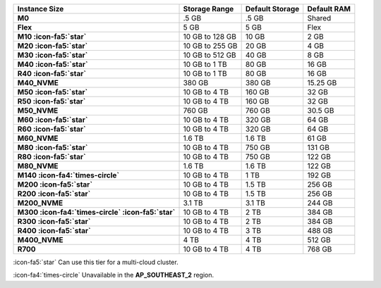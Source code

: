 .. list-table::
   :header-rows: 1
   :stub-columns: 1

   * - Instance Size
     - Storage Range
     - Default Storage 
     - Default RAM

   * - M0
     - .5 GB 
     - .5 GB
     - Shared

   * - Flex
     - 5 GB
     - 5 GB
     - Flex

   * - M10 :icon-fa5:`star`
     - 10 GB to 128 GB 
     - 10 GB
     - 2 GB

   * - M20 :icon-fa5:`star`
     - 10 GB to 255 GB 
     - 20 GB
     - 4 GB

   * - M30 :icon-fa5:`star`
     - 10 GB to 512 GB
     - 40 GB
     - 8 GB

   * - M40 :icon-fa5:`star`
     - 10 GB to 1 TB
     - 80 GB
     - 16 GB

   * - R40 :icon-fa5:`star`
     - 10 GB to 1 TB
     - 80 GB
     - 16 GB

   * - M40_NVME
     - 380 GB 
     - 380 GB
     - 15.25 GB

   * - M50 :icon-fa5:`star`
     - 10 GB to 4 TB 
     - 160 GB
     - 32 GB

   * - R50 :icon-fa5:`star`
     - 10 GB to 4 TB 
     - 160 GB
     - 32 GB

   * - M50_NVME
     - 760 GB 
     - 760 GB
     - 30.5 GB

   * - M60 :icon-fa5:`star`
     - 10 GB to 4 TB 
     - 320 GB
     - 64 GB

   * - R60 :icon-fa5:`star`
     - 10 GB to 4 TB 
     - 320 GB
     - 64 GB

   * - M60_NVME
     - 1.6 TB
     - 1.6 TB
     - 61 GB

   * - M80 :icon-fa5:`star`
     - 10 GB  to 4 TB 
     - 750 GB
     - 131 GB

   * - R80 :icon-fa5:`star`
     - 10 GB  to 4 TB 
     - 750 GB
     - 122 GB

   * - M80_NVME
     - 1.6 TB 
     - 1.6 TB
     - 122 GB

   * - M140 :icon-fa4:`times-circle`
     - 10 GB to 4 TB
     - 1 TB
     - 192 GB

   * - M200 :icon-fa5:`star`
     - 10 GB to 4 TB
     - 1.5 TB
     - 256 GB

   * - R200 :icon-fa5:`star`
     - 10 GB to 4 TB
     - 1.5 TB
     - 256 GB

   * - M200_NVME
     - 3.1 TB
     - 3.1 TB
     - 244 GB

   * - M300 :icon-fa4:`times-circle` :icon-fa5:`star`
     - 10 GB to 4 TB
     - 2 TB
     - 384 GB

   * - R300 :icon-fa5:`star`
     - 10 GB to 4 TB
     - 2 TB
     - 384 GB

   * - R400 :icon-fa5:`star`
     - 10 GB to 4 TB 
     - 3 TB
     - 488 GB

   * - M400_NVME
     - 4 TB
     - 4 TB
     - 512 GB

   * - R700
     - 10 GB to 4 TB
     - 4 TB
     - 768 GB

:icon-fa5:`star` Can use this tier for a multi-cloud cluster.

:icon-fa4:`times-circle` Unavailable in the **AP_SOUTHEAST_2** region.
